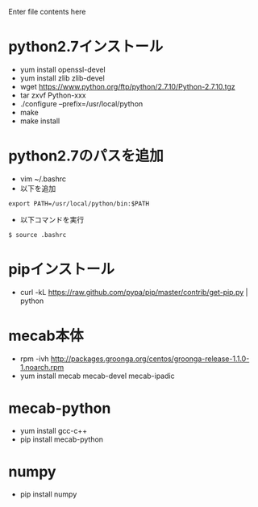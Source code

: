 Enter file contents here

* python2.7インストール

  - yum install openssl-devel
  - yum install zlib zlib-devel
  - wget https://www.python.org/ftp/python/2.7.10/Python-2.7.10.tgz
  - tar zxvf Python-xxx
  - ./configure --prefix=/usr/local/python
  - make
  - make install

* python2.7のパスを追加
  - vim ~/.bashrc
  - 以下を追加
  
  #+begin_src
  export PATH=/usr/local/python/bin:$PATH
  #+end_src
  
  - 以下コマンドを実行
  #+begin_src
  $ source .bashrc
  #+end_src
  
* pipインストール

  - curl -kL https://raw.github.com/pypa/pip/master/contrib/get-pip.py | python

* mecab本体

  -  rpm -ivh http://packages.groonga.org/centos/groonga-release-1.1.0-1.noarch.rpm
  - yum install mecab mecab-devel mecab-ipadic
  
* mecab-python

  - yum install gcc-c++
  - pip install mecab-python

* numpy

  - pip install numpy

